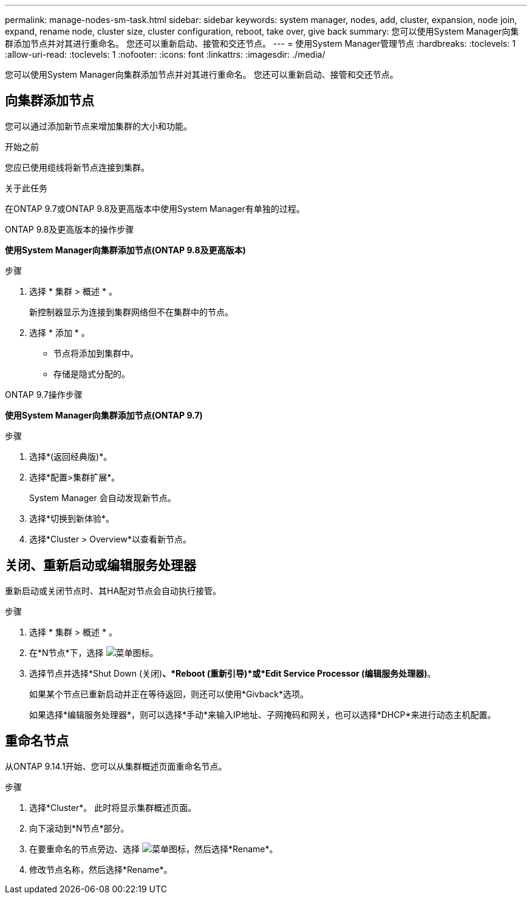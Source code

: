 ---
permalink: manage-nodes-sm-task.html 
sidebar: sidebar 
keywords: system manager, nodes, add, cluster, expansion, node join, expand, rename node, cluster size, cluster configuration, reboot, take over, give back 
summary: 您可以使用System Manager向集群添加节点并对其进行重命名。  您还可以重新启动、接管和交还节点。 
---
= 使用System Manager管理节点
:hardbreaks:
:toclevels: 1
:allow-uri-read: 
:toclevels: 1
:nofooter: 
:icons: font
:linkattrs: 
:imagesdir: ./media/


[role="lead"]
您可以使用System Manager向集群添加节点并对其进行重命名。  您还可以重新启动、接管和交还节点。



== 向集群添加节点

您可以通过添加新节点来增加集群的大小和功能。

.开始之前
您应已使用缆线将新节点连接到集群。

.关于此任务
在ONTAP 9.7或ONTAP 9.8及更高版本中使用System Manager有单独的过程。

[role="tabbed-block"]
====
.ONTAP 9.8及更高版本的操作步骤
--
*使用System Manager向集群添加节点(ONTAP 9.8及更高版本)*

.步骤
. 选择 * 集群 > 概述 * 。
+
新控制器显示为连接到集群网络但不在集群中的节点。

. 选择 * 添加 * 。
+
** 节点将添加到集群中。
** 存储是隐式分配的。




--
.ONTAP 9.7操作步骤
--
*使用System Manager向集群添加节点(ONTAP 9.7)*

.步骤
. 选择*(返回经典版)*。
. 选择*配置>集群扩展*。
+
System Manager 会自动发现新节点。

. 选择*切换到新体验*。
. 选择*Cluster > Overview*以查看新节点。


--
====


== 关闭、重新启动或编辑服务处理器

重新启动或关闭节点时、其HA配对节点会自动执行接管。

.步骤
. 选择 * 集群 > 概述 * 。
. 在*N节点*下，选择 image:icon_kabob.gif["菜单图标"]。
. 选择节点并选择*Shut Down (关闭)*、*Reboot (重新引导)*或*Edit Service Processor (编辑服务处理器)*。
+
如果某个节点已重新启动并正在等待返回，则还可以使用*Givback*选项。

+
如果选择*编辑服务处理器*，则可以选择*手动*来输入IP地址、子网掩码和网关，也可以选择*DHCP*来进行动态主机配置。





== 重命名节点

从ONTAP 9.14.1开始、您可以从集群概述页面重命名节点。

.步骤
. 选择*Cluster*。  此时将显示集群概述页面。
. 向下滚动到*N节点*部分。
. 在要重命名的节点旁边、选择 image:icon_kabob.gif["菜单图标"]，然后选择*Rename*。
. 修改节点名称，然后选择*Rename*。


